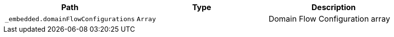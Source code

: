|===
|Path|Type|Description

|`+_embedded.domainFlowConfigurations+`
|`+Array+`
|Domain Flow Configuration array

|===